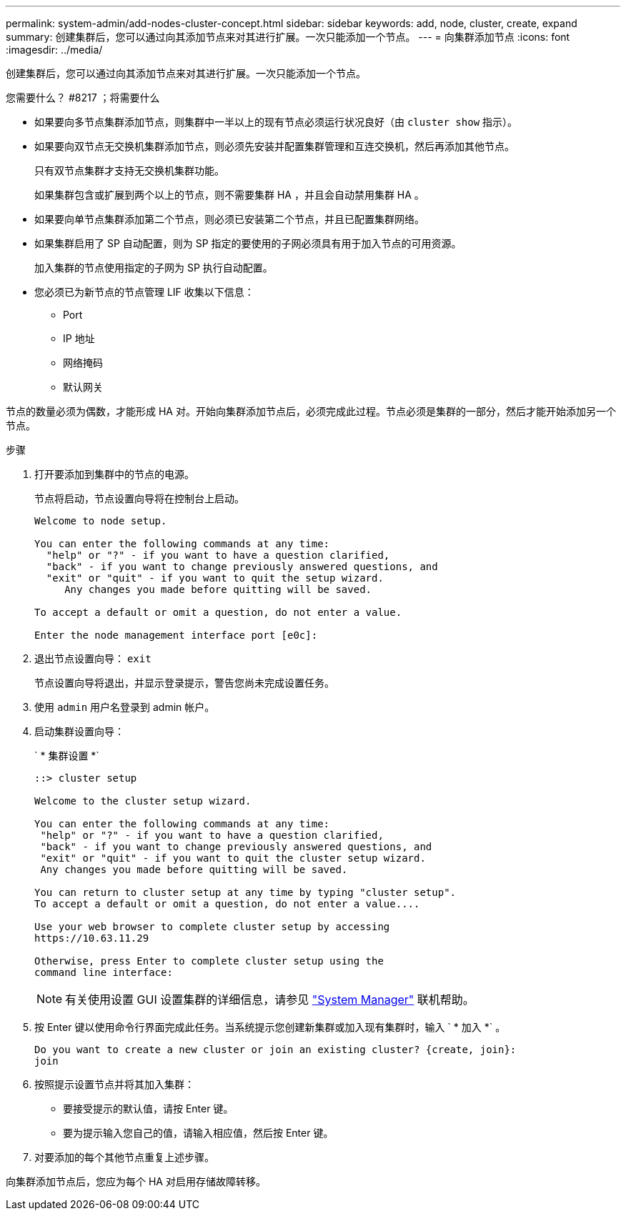 ---
permalink: system-admin/add-nodes-cluster-concept.html 
sidebar: sidebar 
keywords: add, node, cluster, create, expand 
summary: 创建集群后，您可以通过向其添加节点来对其进行扩展。一次只能添加一个节点。 
---
= 向集群添加节点
:icons: font
:imagesdir: ../media/


[role="lead"]
创建集群后，您可以通过向其添加节点来对其进行扩展。一次只能添加一个节点。

.您需要什么？ #8217 ；将需要什么
* 如果要向多节点集群添加节点，则集群中一半以上的现有节点必须运行状况良好（由 `cluster show` 指示）。
* 如果要向双节点无交换机集群添加节点，则必须先安装并配置集群管理和互连交换机，然后再添加其他节点。
+
只有双节点集群才支持无交换机集群功能。

+
如果集群包含或扩展到两个以上的节点，则不需要集群 HA ，并且会自动禁用集群 HA 。

* 如果要向单节点集群添加第二个节点，则必须已安装第二个节点，并且已配置集群网络。
* 如果集群启用了 SP 自动配置，则为 SP 指定的要使用的子网必须具有用于加入节点的可用资源。
+
加入集群的节点使用指定的子网为 SP 执行自动配置。

* 您必须已为新节点的节点管理 LIF 收集以下信息：
+
** Port
** IP 地址
** 网络掩码
** 默认网关




节点的数量必须为偶数，才能形成 HA 对。开始向集群添加节点后，必须完成此过程。节点必须是集群的一部分，然后才能开始添加另一个节点。

.步骤
. 打开要添加到集群中的节点的电源。
+
节点将启动，节点设置向导将在控制台上启动。

+
[listing]
----
Welcome to node setup.

You can enter the following commands at any time:
  "help" or "?" - if you want to have a question clarified,
  "back" - if you want to change previously answered questions, and
  "exit" or "quit" - if you want to quit the setup wizard.
     Any changes you made before quitting will be saved.

To accept a default or omit a question, do not enter a value.

Enter the node management interface port [e0c]:
----
. 退出节点设置向导： `exit`
+
节点设置向导将退出，并显示登录提示，警告您尚未完成设置任务。

. 使用 `admin` 用户名登录到 admin 帐户。
. 启动集群设置向导：
+
` * 集群设置 *`

+
[listing]
----
::> cluster setup

Welcome to the cluster setup wizard.

You can enter the following commands at any time:
 "help" or "?" - if you want to have a question clarified,
 "back" - if you want to change previously answered questions, and
 "exit" or "quit" - if you want to quit the cluster setup wizard.
 Any changes you made before quitting will be saved.

You can return to cluster setup at any time by typing "cluster setup".
To accept a default or omit a question, do not enter a value....

Use your web browser to complete cluster setup by accessing
https://10.63.11.29

Otherwise, press Enter to complete cluster setup using the
command line interface:
----
+
[NOTE]
====
有关使用设置 GUI 设置集群的详细信息，请参见 link:https://docs.netapp.com/us-en/ontap/task_admin_add_nodes_to_cluster.html["System Manager"] 联机帮助。

====
. 按 Enter 键以使用命令行界面完成此任务。当系统提示您创建新集群或加入现有集群时，输入 ` * 加入 *` 。
+
[listing]
----
Do you want to create a new cluster or join an existing cluster? {create, join}:
join
----
. 按照提示设置节点并将其加入集群：
+
** 要接受提示的默认值，请按 Enter 键。
** 要为提示输入您自己的值，请输入相应值，然后按 Enter 键。


. 对要添加的每个其他节点重复上述步骤。


向集群添加节点后，您应为每个 HA 对启用存储故障转移。
